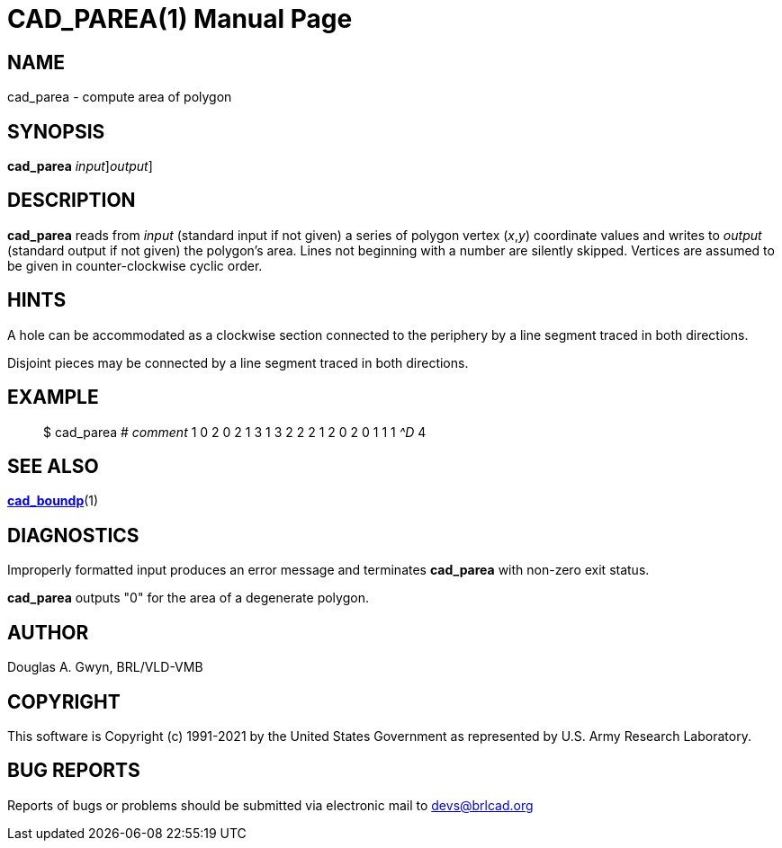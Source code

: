 = CAD_PAREA(1)
BRL-CAD Team
:doctype: manpage
:man manual: BRL-CAD
:man source: BRL-CAD
:page-layout: base

== NAME

cad_parea - compute area of polygon

== SYNOPSIS

*[cmd]#cad_parea#* [-i[rep]_input_][-o[rep]_output_]

== DESCRIPTION

*[cmd]#cad_parea#* reads from __input__ (standard input if not given) a series of polygon vertex (__x__,__y__) coordinate values and writes to __output__ (standard output if not given) the polygon's area. Lines not beginning with a number are silently skipped. Vertices are assumed to be given in counter-clockwise cyclic order.

== HINTS

A hole can be accommodated as a clockwise section connected to the periphery by a line segment traced in both directions.

Disjoint pieces may be connected by a line segment traced in both directions.

== EXAMPLE

[quote]
$ cad_parea # _comment_ 1 0 2 0 2 1 3 1 3 2 2 2 1 2 0 2 0 1 1 1 _^D_ 4 

== SEE ALSO

xref:man:1/cad_boundp.adoc[*cad_boundp*](1)

== DIAGNOSTICS

Improperly formatted input produces an error message and terminates *[cmd]#cad_parea#* with non-zero exit status.

*[cmd]#cad_parea#* outputs "0" for the area of a degenerate polygon.

== AUTHOR

Douglas A. Gwyn, BRL/VLD-VMB

== COPYRIGHT

This software is Copyright (c) 1991-2021 by the United States Government as represented by U.S. Army Research Laboratory.

== BUG REPORTS

Reports of bugs or problems should be submitted via electronic mail to mailto:devs@brlcad.org[]